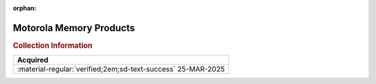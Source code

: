 :orphan:

.. _1979_Memory_Products:

.. #Metadata {'Product':'Motorola Memory Products','Folder': '1','Comments':'1979'}

Motorola Memory Products
========================

.. image:: ../../images/Generic/1979_Memory_Products_Front.jpg
   :width: 200
   
.. image:: ../../images/Generic/1979_Memory_Products_Back.jpg
   :width: 200
      
.. rubric:: Collection Information

.. csv-table:: 
   :header: "Acquired"
   :widths: auto

   :material-regular:`verified;2em;sd-text-success` 25-MAR-2025

